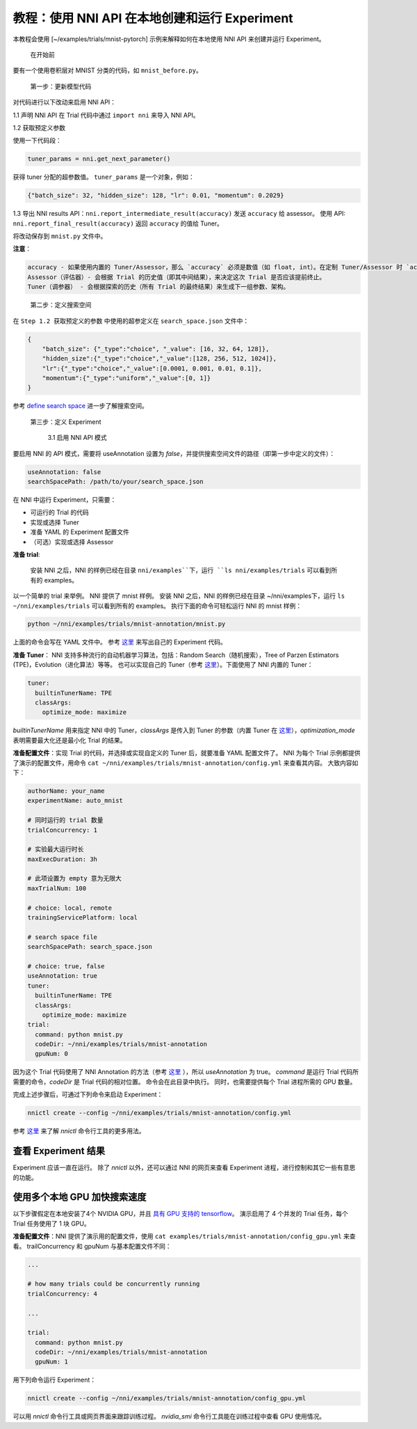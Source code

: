 **教程：使用 NNI API 在本地创建和运行 Experiment**
================================================================================================================================

本教程会使用 [~/examples/trials/mnist-pytorch] 示例来解释如何在本地使用 NNI API 来创建并运行 Experiment。

..

   在开始前


要有一个使用卷积层对 MNIST 分类的代码，如 ``mnist_before.py``。

..

   第一步：更新模型代码


对代码进行以下改动来启用 NNI API：

1.1 声明 NNI API 在 Trial 代码中通过 ``import nni`` 来导入 NNI API。

1.2 获取预定义参数

使用一下代码段：

.. code-block:: python

   tuner_params = nni.get_next_parameter()

获得 tuner 分配的超参数值。 ``tuner_params`` 是一个对象，例如：

.. code-block:: json

   {"batch_size": 32, "hidden_size": 128, "lr": 0.01, "momentum": 0.2029}

..

1.3 导出 NNI results API：``nni.report_intermediate_result(accuracy)`` 发送 ``accuracy`` 给 assessor。 使用 API: ``nni.report_final_result(accuracy)`` 返回 ``accuracy`` 的值给 Tuner。

将改动保存到 ``mnist.py`` 文件中。

**注意**：

.. code-block:: bash

   accuracy - 如果使用内置的 Tuner/Assessor，那么 `accuracy` 必须是数值（如 float, int）。在定制 Tuner/Assessor 时 `accuracy` 可以是任何类型的 Python 对象。  
   Assessor（评估器）- 会根据 Trial 的历史值（即其中间结果），来决定这次 Trial 是否应该提前终止。
   Tuner（调参器） - 会根据探索的历史（所有 Trial 的最终结果）来生成下一组参数、架构。

..

   第二步：定义搜索空间


在 ``Step 1.2 获取预定义的参数`` 中使用的超参定义在 ``search_space.json`` 文件中：

.. code-block:: bash

    {
        "batch_size": {"_type":"choice", "_value": [16, 32, 64, 128]},
        "hidden_size":{"_type":"choice","_value":[128, 256, 512, 1024]},
        "lr":{"_type":"choice","_value":[0.0001, 0.001, 0.01, 0.1]},
        "momentum":{"_type":"uniform","_value":[0, 1]}
    }

参考 `define search space <../Tutorial/SearchSpaceSpec.rst>`__ 进一步了解搜索空间。

..

   第三步：定义 Experiment

   ..

      3.1 启用 NNI API 模式


要启用 NNI 的 API 模式，需要将 useAnnotation 设置为 *false*，并提供搜索空间文件的路径（即第一步中定义的文件）：

.. code-block:: bash

   useAnnotation: false
   searchSpacePath: /path/to/your/search_space.json

在 NNI 中运行 Experiment，只需要：


* 可运行的 Trial 的代码
* 实现或选择 Tuner
* 准备 YAML 的 Experiment 配置文件
* （可选）实现或选择 Assessor

**准备 trial**\ :

..

   安装 NNI 之后，NNI 的样例已经在目录 ``nni/examples``下，运行 ``ls nni/examples/trials`` 可以看到所有的 examples。


以一个简单的 trial 来举例。 NNI 提供了 mnist 样例。 安装 NNI 之后，NNI 的样例已经在目录 ~/nni/examples下，运行 ``ls ~/nni/examples/trials`` 可以看到所有的 examples。 执行下面的命令可轻松运行 NNI 的 mnist 样例：

.. code-block:: bash

     python ~/nni/examples/trials/mnist-annotation/mnist.py


上面的命令会写在 YAML 文件中。 参考 `这里 <../TrialExample/Trials.rst>`__ 来写出自己的 Experiment 代码。

**准备 Tuner**： NNI 支持多种流行的自动机器学习算法，包括：Random Search（随机搜索），Tree of Parzen Estimators (TPE)，Evolution（进化算法）等等。 也可以实现自己的 Tuner（参考 `这里 <../Tuner/CustomizeTuner.rst>`__）。下面使用了 NNI 内置的 Tuner：

.. code-block:: bash

     tuner:
       builtinTunerName: TPE
       classArgs:
         optimize_mode: maximize


*builtinTunerName* 用来指定 NNI 中的 Tuner，*classArgs* 是传入到 Tuner 的参数（内置 Tuner 在 `这里 <../Tuner/BuiltinTuner.rst>`__\ ），*optimization_mode* 表明需要最大化还是最小化 Trial 的结果。

**准备配置文件**\：实现 Trial 的代码，并选择或实现自定义的 Tuner 后，就要准备 YAML 配置文件了。 NNI 为每个 Trial 示例都提供了演示的配置文件，用命令 ``cat ~/nni/examples/trials/mnist-annotation/config.yml`` 来查看其内容。 大致内容如下：

.. code-block:: yaml

   authorName: your_name
   experimentName: auto_mnist

   # 同时运行的 trial 数量
   trialConcurrency: 1

   # 实验最大运行时长
   maxExecDuration: 3h

   # 此项设置为 empty 意为无限大
   maxTrialNum: 100

   # choice: local, remote
   trainingServicePlatform: local

   # search space file
   searchSpacePath: search_space.json

   # choice: true, false
   useAnnotation: true
   tuner:
     builtinTunerName: TPE
     classArgs:
       optimize_mode: maximize
   trial:
     command: python mnist.py
     codeDir: ~/nni/examples/trials/mnist-annotation
     gpuNum: 0

因为这个 Trial 代码使用了 NNI Annotation 的方法（参考 `这里 <../Tutorial/AnnotationSpec.rst>`__ ），所以 *useAnnotation* 为 true。 *command* 是运行 Trial 代码所需要的命令，*codeDir* 是 Trial 代码的相对位置。 命令会在此目录中执行。 同时，也需要提供每个 Trial 进程所需的 GPU 数量。

完成上述步骤后，可通过下列命令来启动 Experiment：

.. code-block:: bash

     nnictl create --config ~/nni/examples/trials/mnist-annotation/config.yml


参考 `这里 <../Tutorial/Nnictl.rst>`__ 来了解 *nnictl* 命令行工具的更多用法。

查看 Experiment 结果
-----------------------

Experiment 应该一直在运行。 除了 *nnictl* 以外，还可以通过 NNI 的网页来查看 Experiment 进程，进行控制和其它一些有意思的功能。

使用多个本地 GPU 加快搜索速度
--------------------------------------------

以下步骤假定在本地安装了4个 NVIDIA GPU，并且 `具有 GPU 支持的 tensorflow <https://www.tensorflow.org/install/gpu>`__。 演示启用了 4 个并发的 Trial 任务，每个 Trial 任务使用了 1 块 GPU。

**准备配置文件**：NNI 提供了演示用的配置文件，使用 ``cat examples/trials/mnist-annotation/config_gpu.yml`` 来查看。 trailConcurrency 和 gpuNum 与基本配置文件不同：

.. code-block:: bash

   ...

   # how many trials could be concurrently running
   trialConcurrency: 4

   ...

   trial:
     command: python mnist.py
     codeDir: ~/nni/examples/trials/mnist-annotation
     gpuNum: 1

用下列命令运行 Experiment：

.. code-block:: bash

     nnictl create --config ~/nni/examples/trials/mnist-annotation/config_gpu.yml


可以用 *nnictl* 命令行工具或网页界面来跟踪训练过程。 *nvidia_smi* 命令行工具能在训练过程中查看 GPU 使用情况。
